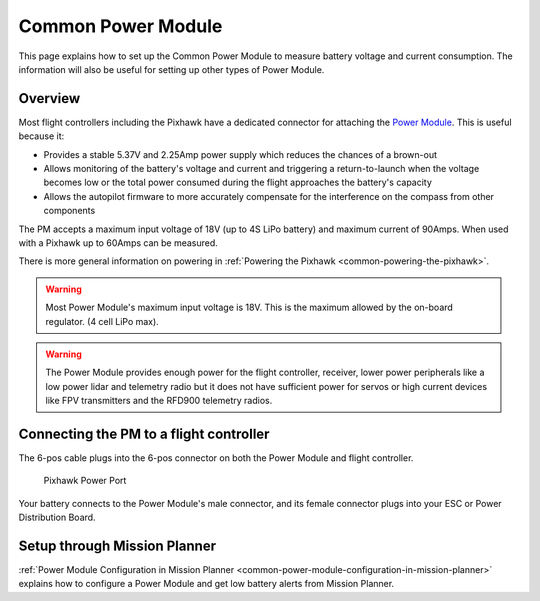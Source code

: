 .. _common-3dr-power-module:

===================
Common Power Module
===================

This page explains how to set up the Common Power Module to measure battery voltage and current consumption. 
The information will also be useful for setting up other types of Power Module.

Overview
========

Most flight controllers including the Pixhawk have a dedicated connector for attaching the
`Power Module <http://store.jdrones.com/APM25_PSU_XT60_p/pwrapm25x1.htm>`__. 
This is useful because it:

-  Provides a stable 5.37V and 2.25Amp power supply which reduces the
   chances of a brown-out
-  Allows monitoring of the battery's voltage and current and triggering
   a return-to-launch when the voltage becomes low or the total power
   consumed during the flight approaches the battery's capacity
-  Allows the autopilot firmware to more accurately compensate for the
   interference on the compass from other components

The PM accepts a maximum input voltage of 18V (up to 4S LiPo battery) and maximum current of 90Amps. 
When used with a Pixhawk up to 60Amps can be measured.

There is more general information on powering in :ref:`Powering the Pixhawk <common-powering-the-pixhawk>`.

.. warning::

   Most Power Module's maximum input voltage is 18V. This is the
   maximum allowed by the on-board regulator. (4 cell LiPo max).

.. warning::

   The Power Module provides enough power for the flight controller, receiver, lower power peripherals like a low power lidar and telemetry radio but it does not have
   sufficient power for servos or high current devices like FPV transmitters and the RFD900 telemetry radios.

Connecting the PM to a flight controller
========================================

.. image:: ../../../images/3DR-current-sensor-top.jpg
    :target: ../_images/3DR-current-sensor-top.jpg

The 6-pos cable plugs into the 6-pos connector on both the Power Module
and flight controller.

.. figure:: ../../../images/pixhawkpower-port.jpg
   :target: ../_images/pixhawkpower-port.jpg

   Pixhawk Power Port

Your battery connects to the Power Module's male connector, and its
female connector plugs into your ESC or Power Distribution Board.

Setup through Mission Planner
=============================

:ref:`Power Module Configuration in Mission Planner <common-power-module-configuration-in-mission-planner>`
explains how to configure a Power Module and get low battery alerts from
Mission Planner.
